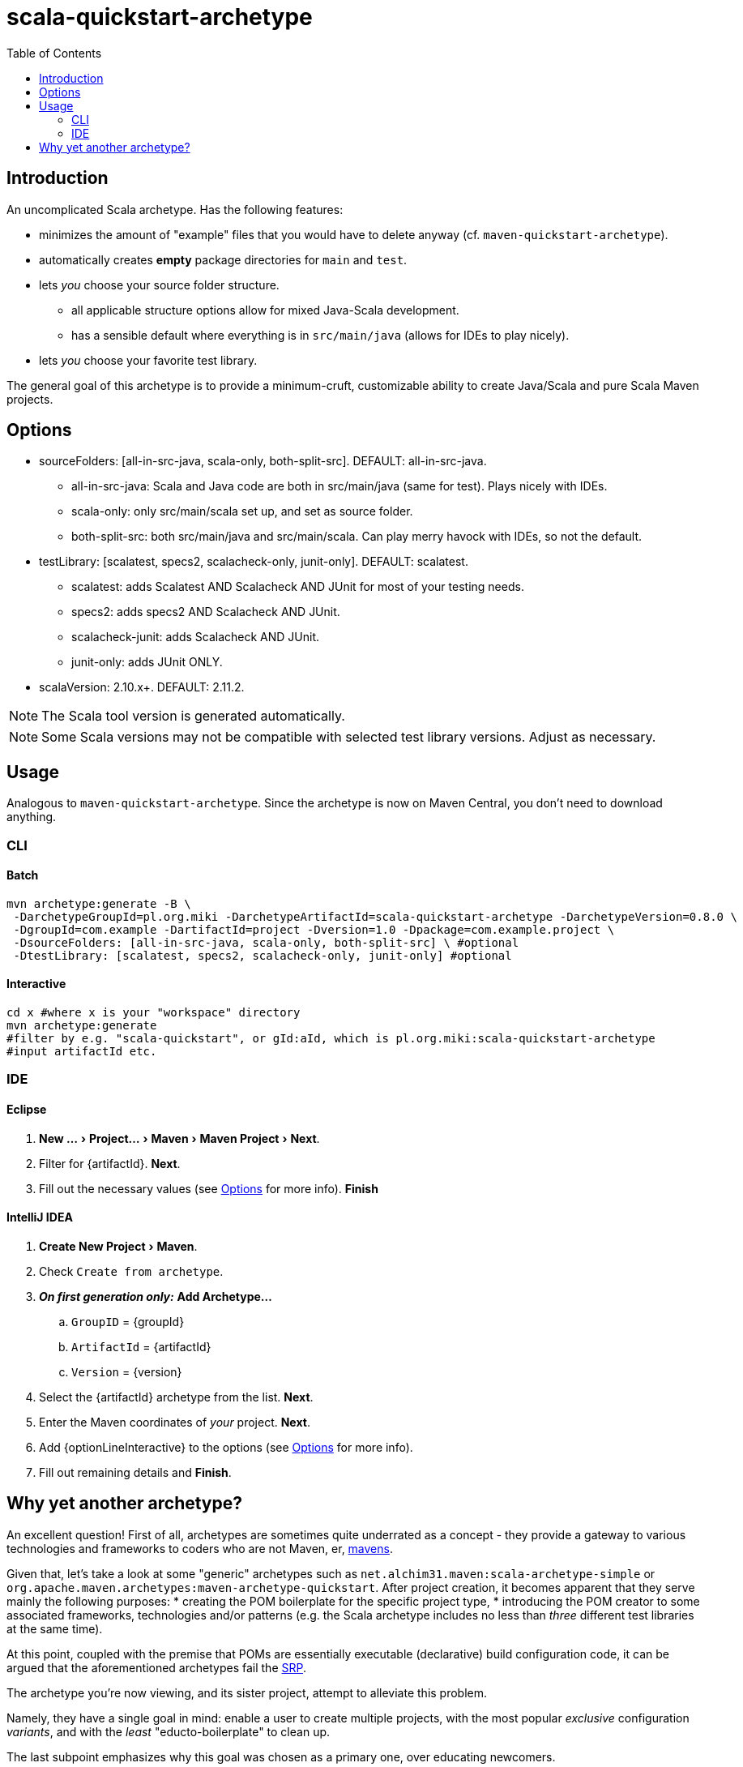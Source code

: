 # scala-quickstart-archetype
:experimental:
:groupId: pl.org.miki
:artifactId: scala-quickstart-archetype
:version: 0.8.0
:noteOption: (see <<_options,Options>> for more info)
:artifactSearchName: scala-quickstart
//due to lack of includes (see https://github.com/github/markup/issues/335), have to make-do with the following
:optionLinesBatch1: -DsourceFolders: [all-in-src-java, scala-only, both-split-src] \ #optional
:optionLinesBatch2: -DtestLibrary: [scalatest, specs2, scalacheck-only, junit-only] #optional
:optionLinesBatch3:
:optionLineInteractive: sourceFolders, testLibrary
:toc: right

## Introduction

An uncomplicated Scala archetype. Has the following features:

* minimizes the amount of "example" files that you would have to delete anyway (cf. `maven-quickstart-archetype`).
* automatically creates *empty* package directories for `main` and `test`.
* lets _you_ choose your source folder structure.
** all applicable structure options allow for mixed Java-Scala development.
** has a sensible default where everything is in `src/main/java` (allows for IDEs to play nicely).
* lets _you_ choose your favorite test library.
 
The general goal of this archetype is to provide a minimum-cruft, customizable ability to create Java/Scala
and pure Scala Maven projects. 

## Options

* sourceFolders: [all-in-src-java, scala-only, both-split-src]. DEFAULT: all-in-src-java.
** all-in-src-java: Scala and Java code are both in src/main/java (same for test). Plays nicely with IDEs.
** scala-only: only src/main/scala set up, and set as source folder.
** both-split-src: both src/main/java and src/main/scala. Can play merry havock with IDEs, so not the default.
* testLibrary: [scalatest, specs2, scalacheck-only, junit-only]. DEFAULT: scalatest.
** scalatest: adds Scalatest AND Scalacheck AND JUnit for most of your testing needs.
** specs2: adds specs2 AND Scalacheck AND JUnit.
** scalacheck-junit: adds Scalacheck AND JUnit.
** junit-only: adds JUnit ONLY.
* scalaVersion: 2.10.x+. DEFAULT: 2.11.2.

NOTE: The Scala tool version is generated automatically.

NOTE: Some Scala versions may not be compatible with selected test library versions. Adjust as necessary.

## Usage

Analogous to `maven-quickstart-archetype`. Since the archetype is now on Maven Central, you don't need to download anything.

### CLI

#### Batch

[source,bash,subs="attributes"]
----
mvn archetype:generate -B \
 -DarchetypeGroupId={groupId} -DarchetypeArtifactId={artifactId} -DarchetypeVersion={version} \
 -DgroupId=com.example -DartifactId=project -Dversion=1.0 -Dpackage=com.example.project \
 {optionLinesBatch1}
 {optionLinesBatch2}
 {optionLinesBatch3}
----

#### Interactive

[source,bash,subs="attributes"]
----
cd x #where x is your "workspace" directory
mvn archetype:generate
#filter by e.g. "{artifactSearchName}", or gId:aId, which is {groupId}:{artifactId}
#input artifactId etc. 
----

### IDE

#### Eclipse

. menu:New ...[Project... > Maven > Maven Project > Next].
. Filter for +{artifactId}+. btn:[Next].
. Fill out the necessary values {noteOption}. btn:[Finish]

#### IntelliJ IDEA
[subs="attributes"]

. menu:Create New Project[Maven].
. Check `Create from archetype`.
. *_On first generation only:_* btn:[Add Archetype...]
.. `GroupID` = +{groupId}+
.. `ArtifactId` = +{artifactId}+
.. `Version` = +{version}+
. Select the +{artifactId}+ archetype from the list. btn:[Next].
. Enter the Maven coordinates of _your_ project. btn:[Next].
. Add +{optionLineInteractive}+ to the options {noteOption}.
. Fill out remaining details and btn:[Finish].

## Why yet another archetype?

An excellent question! First of all, archetypes are sometimes quite underrated as a concept - 
they provide a gateway to various technologies and frameworks to coders who are not Maven, er, 
https://en.wikipedia.org/wiki/Maven[mavens].

Given that, let's take a look at some "generic" archetypes such as `net.alchim31.maven:scala-archetype-simple` 
or `org.apache.maven.archetypes:maven-archetype-quickstart`. After project creation, 
it becomes apparent that they serve mainly the following purposes:
* creating the POM boilerplate for the specific project type,
* introducing the POM creator to some associated frameworks, technologies and/or patterns (e.g. the Scala archetype includes no less than _three_ different test libraries at the same time).

At this point, coupled with the premise that POMs are essentially executable (declarative) build configuration code, 
it can be argued that the aforementioned archetypes fail the 
https://en.wikipedia.org/wiki/Single_responsibility_principle[SRP].

The archetype you're now viewing, and its sister project,
 attempt to alleviate this problem.

Namely, they have a single goal in mind: enable a user to create multiple projects, 
with the most popular _exclusive_ configuration _variants_, and with the _least_ "educto-boilerplate" to clean up.

The last subpoint emphasizes why this goal was chosen as a primary one, over educating newcomers. 

Nowadays, various 3rd party ecosystem libs (such as the aforementioned http://junit.org/[three] 
http://www.scalatest.org/[testing] https://etorreborre.github.io/specs2/[libraries] ) 
tend to do a decent job at introducing new developers. Therefore, it is posited that it's more efficient for 
an archetype to just focus on providing a _tabula rasa_.
